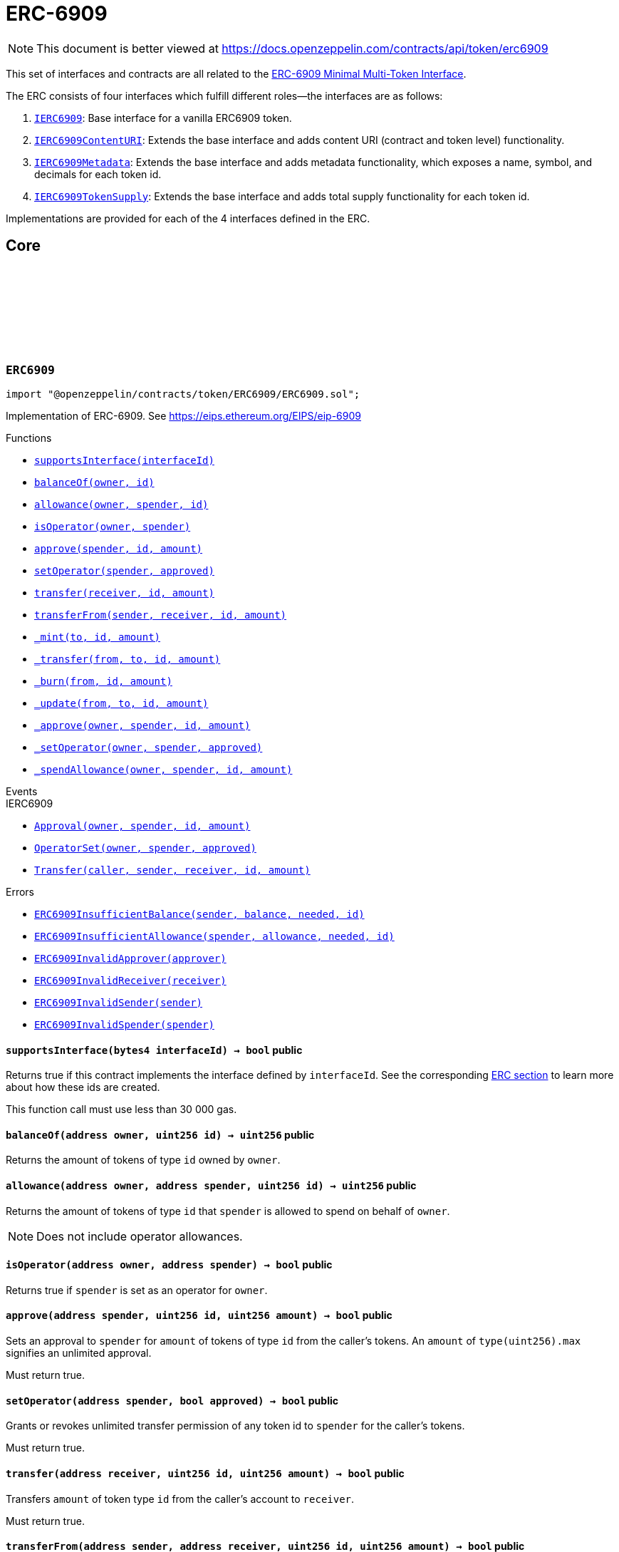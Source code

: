 :github-icon: pass:[<svg class="icon"><use href="#github-icon"/></svg>]
:IERC6909: pass:normal[xref:interfaces.adoc#IERC6909[`IERC6909`]]
:IERC6909ContentURI: pass:normal[xref:interfaces.adoc#IERC6909ContentURI[`IERC6909ContentURI`]]
:IERC6909Metadata: pass:normal[xref:interfaces.adoc#IERC6909Metadata[`IERC6909Metadata`]]
:IERC6909TokenSupply: pass:normal[xref:interfaces.adoc#IERC6909TokenSupply[`IERC6909TokenSupply`]]
:xref-ERC6909-supportsInterface-bytes4-: xref:token/ERC6909.adoc#ERC6909-supportsInterface-bytes4-
:xref-ERC6909-balanceOf-address-uint256-: xref:token/ERC6909.adoc#ERC6909-balanceOf-address-uint256-
:xref-ERC6909-allowance-address-address-uint256-: xref:token/ERC6909.adoc#ERC6909-allowance-address-address-uint256-
:xref-ERC6909-isOperator-address-address-: xref:token/ERC6909.adoc#ERC6909-isOperator-address-address-
:xref-ERC6909-approve-address-uint256-uint256-: xref:token/ERC6909.adoc#ERC6909-approve-address-uint256-uint256-
:xref-ERC6909-setOperator-address-bool-: xref:token/ERC6909.adoc#ERC6909-setOperator-address-bool-
:xref-ERC6909-transfer-address-uint256-uint256-: xref:token/ERC6909.adoc#ERC6909-transfer-address-uint256-uint256-
:xref-ERC6909-transferFrom-address-address-uint256-uint256-: xref:token/ERC6909.adoc#ERC6909-transferFrom-address-address-uint256-uint256-
:xref-ERC6909-_mint-address-uint256-uint256-: xref:token/ERC6909.adoc#ERC6909-_mint-address-uint256-uint256-
:xref-ERC6909-_transfer-address-address-uint256-uint256-: xref:token/ERC6909.adoc#ERC6909-_transfer-address-address-uint256-uint256-
:xref-ERC6909-_burn-address-uint256-uint256-: xref:token/ERC6909.adoc#ERC6909-_burn-address-uint256-uint256-
:xref-ERC6909-_update-address-address-uint256-uint256-: xref:token/ERC6909.adoc#ERC6909-_update-address-address-uint256-uint256-
:xref-ERC6909-_approve-address-address-uint256-uint256-: xref:token/ERC6909.adoc#ERC6909-_approve-address-address-uint256-uint256-
:xref-ERC6909-_setOperator-address-address-bool-: xref:token/ERC6909.adoc#ERC6909-_setOperator-address-address-bool-
:xref-ERC6909-_spendAllowance-address-address-uint256-uint256-: xref:token/ERC6909.adoc#ERC6909-_spendAllowance-address-address-uint256-uint256-
:xref-IERC6909-Approval-address-address-uint256-uint256-: xref:interfaces.adoc#IERC6909-Approval-address-address-uint256-uint256-
:xref-IERC6909-OperatorSet-address-address-bool-: xref:interfaces.adoc#IERC6909-OperatorSet-address-address-bool-
:xref-IERC6909-Transfer-address-address-address-uint256-uint256-: xref:interfaces.adoc#IERC6909-Transfer-address-address-address-uint256-uint256-
:xref-ERC6909-ERC6909InsufficientBalance-address-uint256-uint256-uint256-: xref:token/ERC6909.adoc#ERC6909-ERC6909InsufficientBalance-address-uint256-uint256-uint256-
:xref-ERC6909-ERC6909InsufficientAllowance-address-uint256-uint256-uint256-: xref:token/ERC6909.adoc#ERC6909-ERC6909InsufficientAllowance-address-uint256-uint256-uint256-
:xref-ERC6909-ERC6909InvalidApprover-address-: xref:token/ERC6909.adoc#ERC6909-ERC6909InvalidApprover-address-
:xref-ERC6909-ERC6909InvalidReceiver-address-: xref:token/ERC6909.adoc#ERC6909-ERC6909InvalidReceiver-address-
:xref-ERC6909-ERC6909InvalidSender-address-: xref:token/ERC6909.adoc#ERC6909-ERC6909InvalidSender-address-
:xref-ERC6909-ERC6909InvalidSpender-address-: xref:token/ERC6909.adoc#ERC6909-ERC6909InvalidSpender-address-
:xref-ERC6909ContentURI-contractURI--: xref:token/ERC6909.adoc#ERC6909ContentURI-contractURI--
:xref-ERC6909ContentURI-tokenURI-uint256-: xref:token/ERC6909.adoc#ERC6909ContentURI-tokenURI-uint256-
:xref-ERC6909ContentURI-_setContractURI-string-: xref:token/ERC6909.adoc#ERC6909ContentURI-_setContractURI-string-
:xref-ERC6909ContentURI-_setTokenURI-uint256-string-: xref:token/ERC6909.adoc#ERC6909ContentURI-_setTokenURI-uint256-string-
:xref-ERC6909-supportsInterface-bytes4-: xref:token/ERC6909.adoc#ERC6909-supportsInterface-bytes4-
:xref-ERC6909-balanceOf-address-uint256-: xref:token/ERC6909.adoc#ERC6909-balanceOf-address-uint256-
:xref-ERC6909-allowance-address-address-uint256-: xref:token/ERC6909.adoc#ERC6909-allowance-address-address-uint256-
:xref-ERC6909-isOperator-address-address-: xref:token/ERC6909.adoc#ERC6909-isOperator-address-address-
:xref-ERC6909-approve-address-uint256-uint256-: xref:token/ERC6909.adoc#ERC6909-approve-address-uint256-uint256-
:xref-ERC6909-setOperator-address-bool-: xref:token/ERC6909.adoc#ERC6909-setOperator-address-bool-
:xref-ERC6909-transfer-address-uint256-uint256-: xref:token/ERC6909.adoc#ERC6909-transfer-address-uint256-uint256-
:xref-ERC6909-transferFrom-address-address-uint256-uint256-: xref:token/ERC6909.adoc#ERC6909-transferFrom-address-address-uint256-uint256-
:xref-ERC6909-_mint-address-uint256-uint256-: xref:token/ERC6909.adoc#ERC6909-_mint-address-uint256-uint256-
:xref-ERC6909-_transfer-address-address-uint256-uint256-: xref:token/ERC6909.adoc#ERC6909-_transfer-address-address-uint256-uint256-
:xref-ERC6909-_burn-address-uint256-uint256-: xref:token/ERC6909.adoc#ERC6909-_burn-address-uint256-uint256-
:xref-ERC6909-_update-address-address-uint256-uint256-: xref:token/ERC6909.adoc#ERC6909-_update-address-address-uint256-uint256-
:xref-ERC6909-_approve-address-address-uint256-uint256-: xref:token/ERC6909.adoc#ERC6909-_approve-address-address-uint256-uint256-
:xref-ERC6909-_setOperator-address-address-bool-: xref:token/ERC6909.adoc#ERC6909-_setOperator-address-address-bool-
:xref-ERC6909-_spendAllowance-address-address-uint256-uint256-: xref:token/ERC6909.adoc#ERC6909-_spendAllowance-address-address-uint256-uint256-
:xref-ERC6909ContentURI-ContractURIUpdated--: xref:token/ERC6909.adoc#ERC6909ContentURI-ContractURIUpdated--
:xref-ERC6909ContentURI-URI-string-uint256-: xref:token/ERC6909.adoc#ERC6909ContentURI-URI-string-uint256-
:xref-IERC6909-Approval-address-address-uint256-uint256-: xref:interfaces.adoc#IERC6909-Approval-address-address-uint256-uint256-
:xref-IERC6909-OperatorSet-address-address-bool-: xref:interfaces.adoc#IERC6909-OperatorSet-address-address-bool-
:xref-IERC6909-Transfer-address-address-address-uint256-uint256-: xref:interfaces.adoc#IERC6909-Transfer-address-address-address-uint256-uint256-
:xref-ERC6909-ERC6909InsufficientBalance-address-uint256-uint256-uint256-: xref:token/ERC6909.adoc#ERC6909-ERC6909InsufficientBalance-address-uint256-uint256-uint256-
:xref-ERC6909-ERC6909InsufficientAllowance-address-uint256-uint256-uint256-: xref:token/ERC6909.adoc#ERC6909-ERC6909InsufficientAllowance-address-uint256-uint256-uint256-
:xref-ERC6909-ERC6909InvalidApprover-address-: xref:token/ERC6909.adoc#ERC6909-ERC6909InvalidApprover-address-
:xref-ERC6909-ERC6909InvalidReceiver-address-: xref:token/ERC6909.adoc#ERC6909-ERC6909InvalidReceiver-address-
:xref-ERC6909-ERC6909InvalidSender-address-: xref:token/ERC6909.adoc#ERC6909-ERC6909InvalidSender-address-
:xref-ERC6909-ERC6909InvalidSpender-address-: xref:token/ERC6909.adoc#ERC6909-ERC6909InvalidSpender-address-
:IERC1155-URI: pass:normal[xref:token/ERC1155.adoc#IERC1155-URI-string-uint256-[`IERC1155.URI`]]
:xref-ERC6909Metadata-name-uint256-: xref:token/ERC6909.adoc#ERC6909Metadata-name-uint256-
:xref-ERC6909Metadata-symbol-uint256-: xref:token/ERC6909.adoc#ERC6909Metadata-symbol-uint256-
:xref-ERC6909Metadata-decimals-uint256-: xref:token/ERC6909.adoc#ERC6909Metadata-decimals-uint256-
:xref-ERC6909Metadata-_setName-uint256-string-: xref:token/ERC6909.adoc#ERC6909Metadata-_setName-uint256-string-
:xref-ERC6909Metadata-_setSymbol-uint256-string-: xref:token/ERC6909.adoc#ERC6909Metadata-_setSymbol-uint256-string-
:xref-ERC6909Metadata-_setDecimals-uint256-uint8-: xref:token/ERC6909.adoc#ERC6909Metadata-_setDecimals-uint256-uint8-
:xref-ERC6909-supportsInterface-bytes4-: xref:token/ERC6909.adoc#ERC6909-supportsInterface-bytes4-
:xref-ERC6909-balanceOf-address-uint256-: xref:token/ERC6909.adoc#ERC6909-balanceOf-address-uint256-
:xref-ERC6909-allowance-address-address-uint256-: xref:token/ERC6909.adoc#ERC6909-allowance-address-address-uint256-
:xref-ERC6909-isOperator-address-address-: xref:token/ERC6909.adoc#ERC6909-isOperator-address-address-
:xref-ERC6909-approve-address-uint256-uint256-: xref:token/ERC6909.adoc#ERC6909-approve-address-uint256-uint256-
:xref-ERC6909-setOperator-address-bool-: xref:token/ERC6909.adoc#ERC6909-setOperator-address-bool-
:xref-ERC6909-transfer-address-uint256-uint256-: xref:token/ERC6909.adoc#ERC6909-transfer-address-uint256-uint256-
:xref-ERC6909-transferFrom-address-address-uint256-uint256-: xref:token/ERC6909.adoc#ERC6909-transferFrom-address-address-uint256-uint256-
:xref-ERC6909-_mint-address-uint256-uint256-: xref:token/ERC6909.adoc#ERC6909-_mint-address-uint256-uint256-
:xref-ERC6909-_transfer-address-address-uint256-uint256-: xref:token/ERC6909.adoc#ERC6909-_transfer-address-address-uint256-uint256-
:xref-ERC6909-_burn-address-uint256-uint256-: xref:token/ERC6909.adoc#ERC6909-_burn-address-uint256-uint256-
:xref-ERC6909-_update-address-address-uint256-uint256-: xref:token/ERC6909.adoc#ERC6909-_update-address-address-uint256-uint256-
:xref-ERC6909-_approve-address-address-uint256-uint256-: xref:token/ERC6909.adoc#ERC6909-_approve-address-address-uint256-uint256-
:xref-ERC6909-_setOperator-address-address-bool-: xref:token/ERC6909.adoc#ERC6909-_setOperator-address-address-bool-
:xref-ERC6909-_spendAllowance-address-address-uint256-uint256-: xref:token/ERC6909.adoc#ERC6909-_spendAllowance-address-address-uint256-uint256-
:xref-ERC6909Metadata-ERC6909NameUpdated-uint256-string-: xref:token/ERC6909.adoc#ERC6909Metadata-ERC6909NameUpdated-uint256-string-
:xref-ERC6909Metadata-ERC6909SymbolUpdated-uint256-string-: xref:token/ERC6909.adoc#ERC6909Metadata-ERC6909SymbolUpdated-uint256-string-
:xref-ERC6909Metadata-ERC6909DecimalsUpdated-uint256-uint8-: xref:token/ERC6909.adoc#ERC6909Metadata-ERC6909DecimalsUpdated-uint256-uint8-
:xref-IERC6909-Approval-address-address-uint256-uint256-: xref:interfaces.adoc#IERC6909-Approval-address-address-uint256-uint256-
:xref-IERC6909-OperatorSet-address-address-bool-: xref:interfaces.adoc#IERC6909-OperatorSet-address-address-bool-
:xref-IERC6909-Transfer-address-address-address-uint256-uint256-: xref:interfaces.adoc#IERC6909-Transfer-address-address-address-uint256-uint256-
:xref-ERC6909-ERC6909InsufficientBalance-address-uint256-uint256-uint256-: xref:token/ERC6909.adoc#ERC6909-ERC6909InsufficientBalance-address-uint256-uint256-uint256-
:xref-ERC6909-ERC6909InsufficientAllowance-address-uint256-uint256-uint256-: xref:token/ERC6909.adoc#ERC6909-ERC6909InsufficientAllowance-address-uint256-uint256-uint256-
:xref-ERC6909-ERC6909InvalidApprover-address-: xref:token/ERC6909.adoc#ERC6909-ERC6909InvalidApprover-address-
:xref-ERC6909-ERC6909InvalidReceiver-address-: xref:token/ERC6909.adoc#ERC6909-ERC6909InvalidReceiver-address-
:xref-ERC6909-ERC6909InvalidSender-address-: xref:token/ERC6909.adoc#ERC6909-ERC6909InvalidSender-address-
:xref-ERC6909-ERC6909InvalidSpender-address-: xref:token/ERC6909.adoc#ERC6909-ERC6909InvalidSpender-address-
:xref-ERC6909TokenSupply-totalSupply-uint256-: xref:token/ERC6909.adoc#ERC6909TokenSupply-totalSupply-uint256-
:xref-ERC6909TokenSupply-_update-address-address-uint256-uint256-: xref:token/ERC6909.adoc#ERC6909TokenSupply-_update-address-address-uint256-uint256-
:xref-ERC6909-supportsInterface-bytes4-: xref:token/ERC6909.adoc#ERC6909-supportsInterface-bytes4-
:xref-ERC6909-balanceOf-address-uint256-: xref:token/ERC6909.adoc#ERC6909-balanceOf-address-uint256-
:xref-ERC6909-allowance-address-address-uint256-: xref:token/ERC6909.adoc#ERC6909-allowance-address-address-uint256-
:xref-ERC6909-isOperator-address-address-: xref:token/ERC6909.adoc#ERC6909-isOperator-address-address-
:xref-ERC6909-approve-address-uint256-uint256-: xref:token/ERC6909.adoc#ERC6909-approve-address-uint256-uint256-
:xref-ERC6909-setOperator-address-bool-: xref:token/ERC6909.adoc#ERC6909-setOperator-address-bool-
:xref-ERC6909-transfer-address-uint256-uint256-: xref:token/ERC6909.adoc#ERC6909-transfer-address-uint256-uint256-
:xref-ERC6909-transferFrom-address-address-uint256-uint256-: xref:token/ERC6909.adoc#ERC6909-transferFrom-address-address-uint256-uint256-
:xref-ERC6909-_mint-address-uint256-uint256-: xref:token/ERC6909.adoc#ERC6909-_mint-address-uint256-uint256-
:xref-ERC6909-_transfer-address-address-uint256-uint256-: xref:token/ERC6909.adoc#ERC6909-_transfer-address-address-uint256-uint256-
:xref-ERC6909-_burn-address-uint256-uint256-: xref:token/ERC6909.adoc#ERC6909-_burn-address-uint256-uint256-
:xref-ERC6909-_approve-address-address-uint256-uint256-: xref:token/ERC6909.adoc#ERC6909-_approve-address-address-uint256-uint256-
:xref-ERC6909-_setOperator-address-address-bool-: xref:token/ERC6909.adoc#ERC6909-_setOperator-address-address-bool-
:xref-ERC6909-_spendAllowance-address-address-uint256-uint256-: xref:token/ERC6909.adoc#ERC6909-_spendAllowance-address-address-uint256-uint256-
:xref-IERC6909-Approval-address-address-uint256-uint256-: xref:interfaces.adoc#IERC6909-Approval-address-address-uint256-uint256-
:xref-IERC6909-OperatorSet-address-address-bool-: xref:interfaces.adoc#IERC6909-OperatorSet-address-address-bool-
:xref-IERC6909-Transfer-address-address-address-uint256-uint256-: xref:interfaces.adoc#IERC6909-Transfer-address-address-address-uint256-uint256-
:xref-ERC6909-ERC6909InsufficientBalance-address-uint256-uint256-uint256-: xref:token/ERC6909.adoc#ERC6909-ERC6909InsufficientBalance-address-uint256-uint256-uint256-
:xref-ERC6909-ERC6909InsufficientAllowance-address-uint256-uint256-uint256-: xref:token/ERC6909.adoc#ERC6909-ERC6909InsufficientAllowance-address-uint256-uint256-uint256-
:xref-ERC6909-ERC6909InvalidApprover-address-: xref:token/ERC6909.adoc#ERC6909-ERC6909InvalidApprover-address-
:xref-ERC6909-ERC6909InvalidReceiver-address-: xref:token/ERC6909.adoc#ERC6909-ERC6909InvalidReceiver-address-
:xref-ERC6909-ERC6909InvalidSender-address-: xref:token/ERC6909.adoc#ERC6909-ERC6909InvalidSender-address-
:xref-ERC6909-ERC6909InvalidSpender-address-: xref:token/ERC6909.adoc#ERC6909-ERC6909InvalidSpender-address-
= ERC-6909

[.readme-notice]
NOTE: This document is better viewed at https://docs.openzeppelin.com/contracts/api/token/erc6909

This set of interfaces and contracts are all related to the https://eips.ethereum.org/EIPS/eip-6909[ERC-6909 Minimal Multi-Token Interface].

The ERC consists of four interfaces which fulfill different roles--the interfaces are as follows:

. {IERC6909}: Base interface for a vanilla ERC6909 token.
. {IERC6909ContentURI}: Extends the base interface and adds content URI (contract and token level) functionality.
. {IERC6909Metadata}: Extends the base interface and adds metadata functionality, which exposes a name, symbol, and decimals for each token id.
. {IERC6909TokenSupply}: Extends the base interface and adds total supply functionality for each token id.

Implementations are provided for each of the 4 interfaces defined in the ERC.

== Core

:ERC6909InsufficientBalance: pass:normal[xref:#ERC6909-ERC6909InsufficientBalance-address-uint256-uint256-uint256-[`++ERC6909InsufficientBalance++`]]
:ERC6909InsufficientAllowance: pass:normal[xref:#ERC6909-ERC6909InsufficientAllowance-address-uint256-uint256-uint256-[`++ERC6909InsufficientAllowance++`]]
:ERC6909InvalidApprover: pass:normal[xref:#ERC6909-ERC6909InvalidApprover-address-[`++ERC6909InvalidApprover++`]]
:ERC6909InvalidReceiver: pass:normal[xref:#ERC6909-ERC6909InvalidReceiver-address-[`++ERC6909InvalidReceiver++`]]
:ERC6909InvalidSender: pass:normal[xref:#ERC6909-ERC6909InvalidSender-address-[`++ERC6909InvalidSender++`]]
:ERC6909InvalidSpender: pass:normal[xref:#ERC6909-ERC6909InvalidSpender-address-[`++ERC6909InvalidSpender++`]]
:supportsInterface: pass:normal[xref:#ERC6909-supportsInterface-bytes4-[`++supportsInterface++`]]
:balanceOf: pass:normal[xref:#ERC6909-balanceOf-address-uint256-[`++balanceOf++`]]
:allowance: pass:normal[xref:#ERC6909-allowance-address-address-uint256-[`++allowance++`]]
:isOperator: pass:normal[xref:#ERC6909-isOperator-address-address-[`++isOperator++`]]
:approve: pass:normal[xref:#ERC6909-approve-address-uint256-uint256-[`++approve++`]]
:setOperator: pass:normal[xref:#ERC6909-setOperator-address-bool-[`++setOperator++`]]
:transfer: pass:normal[xref:#ERC6909-transfer-address-uint256-uint256-[`++transfer++`]]
:transferFrom: pass:normal[xref:#ERC6909-transferFrom-address-address-uint256-uint256-[`++transferFrom++`]]
:_mint: pass:normal[xref:#ERC6909-_mint-address-uint256-uint256-[`++_mint++`]]
:_transfer: pass:normal[xref:#ERC6909-_transfer-address-address-uint256-uint256-[`++_transfer++`]]
:_burn: pass:normal[xref:#ERC6909-_burn-address-uint256-uint256-[`++_burn++`]]
:_update: pass:normal[xref:#ERC6909-_update-address-address-uint256-uint256-[`++_update++`]]
:_approve: pass:normal[xref:#ERC6909-_approve-address-address-uint256-uint256-[`++_approve++`]]
:_setOperator: pass:normal[xref:#ERC6909-_setOperator-address-address-bool-[`++_setOperator++`]]
:_spendAllowance: pass:normal[xref:#ERC6909-_spendAllowance-address-address-uint256-uint256-[`++_spendAllowance++`]]

:supportsInterface-bytes4: pass:normal[xref:#ERC6909-supportsInterface-bytes4-[`++supportsInterface++`]]
:balanceOf-address-uint256: pass:normal[xref:#ERC6909-balanceOf-address-uint256-[`++balanceOf++`]]
:allowance-address-address-uint256: pass:normal[xref:#ERC6909-allowance-address-address-uint256-[`++allowance++`]]
:isOperator-address-address: pass:normal[xref:#ERC6909-isOperator-address-address-[`++isOperator++`]]
:approve-address-uint256-uint256: pass:normal[xref:#ERC6909-approve-address-uint256-uint256-[`++approve++`]]
:setOperator-address-bool: pass:normal[xref:#ERC6909-setOperator-address-bool-[`++setOperator++`]]
:transfer-address-uint256-uint256: pass:normal[xref:#ERC6909-transfer-address-uint256-uint256-[`++transfer++`]]
:transferFrom-address-address-uint256-uint256: pass:normal[xref:#ERC6909-transferFrom-address-address-uint256-uint256-[`++transferFrom++`]]
:_mint-address-uint256-uint256: pass:normal[xref:#ERC6909-_mint-address-uint256-uint256-[`++_mint++`]]
:_transfer-address-address-uint256-uint256: pass:normal[xref:#ERC6909-_transfer-address-address-uint256-uint256-[`++_transfer++`]]
:_burn-address-uint256-uint256: pass:normal[xref:#ERC6909-_burn-address-uint256-uint256-[`++_burn++`]]
:_update-address-address-uint256-uint256: pass:normal[xref:#ERC6909-_update-address-address-uint256-uint256-[`++_update++`]]
:_approve-address-address-uint256-uint256: pass:normal[xref:#ERC6909-_approve-address-address-uint256-uint256-[`++_approve++`]]
:_setOperator-address-address-bool: pass:normal[xref:#ERC6909-_setOperator-address-address-bool-[`++_setOperator++`]]
:_spendAllowance-address-address-uint256-uint256: pass:normal[xref:#ERC6909-_spendAllowance-address-address-uint256-uint256-[`++_spendAllowance++`]]

[.contract]
[[ERC6909]]
=== `++ERC6909++` link:https://github.com/OpenZeppelin/openzeppelin-contracts/blob/v5.5.0/contracts/token/ERC6909/ERC6909.sol[{github-icon},role=heading-link]

[.hljs-theme-light.nopadding]
```solidity
import "@openzeppelin/contracts/token/ERC6909/ERC6909.sol";
```

Implementation of ERC-6909.
See https://eips.ethereum.org/EIPS/eip-6909

[.contract-index]
.Functions
--
* {xref-ERC6909-supportsInterface-bytes4-}[`++supportsInterface(interfaceId)++`]
* {xref-ERC6909-balanceOf-address-uint256-}[`++balanceOf(owner, id)++`]
* {xref-ERC6909-allowance-address-address-uint256-}[`++allowance(owner, spender, id)++`]
* {xref-ERC6909-isOperator-address-address-}[`++isOperator(owner, spender)++`]
* {xref-ERC6909-approve-address-uint256-uint256-}[`++approve(spender, id, amount)++`]
* {xref-ERC6909-setOperator-address-bool-}[`++setOperator(spender, approved)++`]
* {xref-ERC6909-transfer-address-uint256-uint256-}[`++transfer(receiver, id, amount)++`]
* {xref-ERC6909-transferFrom-address-address-uint256-uint256-}[`++transferFrom(sender, receiver, id, amount)++`]
* {xref-ERC6909-_mint-address-uint256-uint256-}[`++_mint(to, id, amount)++`]
* {xref-ERC6909-_transfer-address-address-uint256-uint256-}[`++_transfer(from, to, id, amount)++`]
* {xref-ERC6909-_burn-address-uint256-uint256-}[`++_burn(from, id, amount)++`]
* {xref-ERC6909-_update-address-address-uint256-uint256-}[`++_update(from, to, id, amount)++`]
* {xref-ERC6909-_approve-address-address-uint256-uint256-}[`++_approve(owner, spender, id, amount)++`]
* {xref-ERC6909-_setOperator-address-address-bool-}[`++_setOperator(owner, spender, approved)++`]
* {xref-ERC6909-_spendAllowance-address-address-uint256-uint256-}[`++_spendAllowance(owner, spender, id, amount)++`]

[.contract-subindex-inherited]
.IERC6909

[.contract-subindex-inherited]
.ERC165

[.contract-subindex-inherited]
.IERC165

--

[.contract-index]
.Events
--

[.contract-subindex-inherited]
.IERC6909
* {xref-IERC6909-Approval-address-address-uint256-uint256-}[`++Approval(owner, spender, id, amount)++`]
* {xref-IERC6909-OperatorSet-address-address-bool-}[`++OperatorSet(owner, spender, approved)++`]
* {xref-IERC6909-Transfer-address-address-address-uint256-uint256-}[`++Transfer(caller, sender, receiver, id, amount)++`]

[.contract-subindex-inherited]
.ERC165

[.contract-subindex-inherited]
.IERC165

--

[.contract-index]
.Errors
--
* {xref-ERC6909-ERC6909InsufficientBalance-address-uint256-uint256-uint256-}[`++ERC6909InsufficientBalance(sender, balance, needed, id)++`]
* {xref-ERC6909-ERC6909InsufficientAllowance-address-uint256-uint256-uint256-}[`++ERC6909InsufficientAllowance(spender, allowance, needed, id)++`]
* {xref-ERC6909-ERC6909InvalidApprover-address-}[`++ERC6909InvalidApprover(approver)++`]
* {xref-ERC6909-ERC6909InvalidReceiver-address-}[`++ERC6909InvalidReceiver(receiver)++`]
* {xref-ERC6909-ERC6909InvalidSender-address-}[`++ERC6909InvalidSender(sender)++`]
* {xref-ERC6909-ERC6909InvalidSpender-address-}[`++ERC6909InvalidSpender(spender)++`]

[.contract-subindex-inherited]
.IERC6909

[.contract-subindex-inherited]
.ERC165

[.contract-subindex-inherited]
.IERC165

--

[.contract-item]
[[ERC6909-supportsInterface-bytes4-]]
==== `[.contract-item-name]#++supportsInterface++#++(bytes4 interfaceId) → bool++` [.item-kind]#public#

Returns true if this contract implements the interface defined by
`interfaceId`. See the corresponding
https://eips.ethereum.org/EIPS/eip-165#how-interfaces-are-identified[ERC section]
to learn more about how these ids are created.

This function call must use less than 30 000 gas.

[.contract-item]
[[ERC6909-balanceOf-address-uint256-]]
==== `[.contract-item-name]#++balanceOf++#++(address owner, uint256 id) → uint256++` [.item-kind]#public#

Returns the amount of tokens of type `id` owned by `owner`.

[.contract-item]
[[ERC6909-allowance-address-address-uint256-]]
==== `[.contract-item-name]#++allowance++#++(address owner, address spender, uint256 id) → uint256++` [.item-kind]#public#

Returns the amount of tokens of type `id` that `spender` is allowed to spend on behalf of `owner`.

NOTE: Does not include operator allowances.

[.contract-item]
[[ERC6909-isOperator-address-address-]]
==== `[.contract-item-name]#++isOperator++#++(address owner, address spender) → bool++` [.item-kind]#public#

Returns true if `spender` is set as an operator for `owner`.

[.contract-item]
[[ERC6909-approve-address-uint256-uint256-]]
==== `[.contract-item-name]#++approve++#++(address spender, uint256 id, uint256 amount) → bool++` [.item-kind]#public#

Sets an approval to `spender` for `amount` of tokens of type `id` from the caller's tokens. An `amount` of
`type(uint256).max` signifies an unlimited approval.

Must return true.

[.contract-item]
[[ERC6909-setOperator-address-bool-]]
==== `[.contract-item-name]#++setOperator++#++(address spender, bool approved) → bool++` [.item-kind]#public#

Grants or revokes unlimited transfer permission of any token id to `spender` for the caller's tokens.

Must return true.

[.contract-item]
[[ERC6909-transfer-address-uint256-uint256-]]
==== `[.contract-item-name]#++transfer++#++(address receiver, uint256 id, uint256 amount) → bool++` [.item-kind]#public#

Transfers `amount` of token type `id` from the caller's account to `receiver`.

Must return true.

[.contract-item]
[[ERC6909-transferFrom-address-address-uint256-uint256-]]
==== `[.contract-item-name]#++transferFrom++#++(address sender, address receiver, uint256 id, uint256 amount) → bool++` [.item-kind]#public#

Transfers `amount` of token type `id` from `sender` to `receiver`.

Must return true.

[.contract-item]
[[ERC6909-_mint-address-uint256-uint256-]]
==== `[.contract-item-name]#++_mint++#++(address to, uint256 id, uint256 amount)++` [.item-kind]#internal#

Creates `amount` of token `id` and assigns them to `account`, by transferring it from address(0).
Relies on the `_update` mechanism.

Emits a {Transfer} event with `from` set to the zero address.

NOTE: This function is not virtual, {_update} should be overridden instead.

[.contract-item]
[[ERC6909-_transfer-address-address-uint256-uint256-]]
==== `[.contract-item-name]#++_transfer++#++(address from, address to, uint256 id, uint256 amount)++` [.item-kind]#internal#

Moves `amount` of token `id` from `from` to `to` without checking for approvals. This function verifies
that neither the sender nor the receiver are address(0), which means it cannot mint or burn tokens.
Relies on the `_update` mechanism.

Emits a {Transfer} event.

NOTE: This function is not virtual, {_update} should be overridden instead.

[.contract-item]
[[ERC6909-_burn-address-uint256-uint256-]]
==== `[.contract-item-name]#++_burn++#++(address from, uint256 id, uint256 amount)++` [.item-kind]#internal#

Destroys a `amount` of token `id` from `account`.
Relies on the `_update` mechanism.

Emits a {Transfer} event with `to` set to the zero address.

NOTE: This function is not virtual, {_update} should be overridden instead

[.contract-item]
[[ERC6909-_update-address-address-uint256-uint256-]]
==== `[.contract-item-name]#++_update++#++(address from, address to, uint256 id, uint256 amount)++` [.item-kind]#internal#

Transfers `amount` of token `id` from `from` to `to`, or alternatively mints (or burns) if `from`
(or `to`) is the zero address. All customizations to transfers, mints, and burns should be done by overriding
this function.

Emits a {Transfer} event.

[.contract-item]
[[ERC6909-_approve-address-address-uint256-uint256-]]
==== `[.contract-item-name]#++_approve++#++(address owner, address spender, uint256 id, uint256 amount)++` [.item-kind]#internal#

Sets `amount` as the allowance of `spender` over the `owner`'s `id` tokens.

This internal function is equivalent to `approve`, and can be used to e.g. set automatic allowances for certain
subsystems, etc.

Emits an {Approval} event.

Requirements:

- `owner` cannot be the zero address.
- `spender` cannot be the zero address.

[.contract-item]
[[ERC6909-_setOperator-address-address-bool-]]
==== `[.contract-item-name]#++_setOperator++#++(address owner, address spender, bool approved)++` [.item-kind]#internal#

Approve `spender` to operate on all of `owner`'s tokens

This internal function is equivalent to `setOperator`, and can be used to e.g. set automatic allowances for
certain subsystems, etc.

Emits an {OperatorSet} event.

Requirements:

- `owner` cannot be the zero address.
- `spender` cannot be the zero address.

[.contract-item]
[[ERC6909-_spendAllowance-address-address-uint256-uint256-]]
==== `[.contract-item-name]#++_spendAllowance++#++(address owner, address spender, uint256 id, uint256 amount)++` [.item-kind]#internal#

Updates `owner`'s allowance for `spender` based on spent `amount`.

Does not update the allowance value in case of infinite allowance.
Revert if not enough allowance is available.

Does not emit an {Approval} event.

[.contract-item]
[[ERC6909-ERC6909InsufficientBalance-address-uint256-uint256-uint256-]]
==== `[.contract-item-name]#++ERC6909InsufficientBalance++#++(address sender, uint256 balance, uint256 needed, uint256 id)++` [.item-kind]#error#

[.contract-item]
[[ERC6909-ERC6909InsufficientAllowance-address-uint256-uint256-uint256-]]
==== `[.contract-item-name]#++ERC6909InsufficientAllowance++#++(address spender, uint256 allowance, uint256 needed, uint256 id)++` [.item-kind]#error#

[.contract-item]
[[ERC6909-ERC6909InvalidApprover-address-]]
==== `[.contract-item-name]#++ERC6909InvalidApprover++#++(address approver)++` [.item-kind]#error#

[.contract-item]
[[ERC6909-ERC6909InvalidReceiver-address-]]
==== `[.contract-item-name]#++ERC6909InvalidReceiver++#++(address receiver)++` [.item-kind]#error#

[.contract-item]
[[ERC6909-ERC6909InvalidSender-address-]]
==== `[.contract-item-name]#++ERC6909InvalidSender++#++(address sender)++` [.item-kind]#error#

[.contract-item]
[[ERC6909-ERC6909InvalidSpender-address-]]
==== `[.contract-item-name]#++ERC6909InvalidSpender++#++(address spender)++` [.item-kind]#error#

== Extensions

:ContractURIUpdated: pass:normal[xref:#ERC6909ContentURI-ContractURIUpdated--[`++ContractURIUpdated++`]]
:URI: pass:normal[xref:#ERC6909ContentURI-URI-string-uint256-[`++URI++`]]
:contractURI: pass:normal[xref:#ERC6909ContentURI-contractURI--[`++contractURI++`]]
:tokenURI: pass:normal[xref:#ERC6909ContentURI-tokenURI-uint256-[`++tokenURI++`]]
:_setContractURI: pass:normal[xref:#ERC6909ContentURI-_setContractURI-string-[`++_setContractURI++`]]
:_setTokenURI: pass:normal[xref:#ERC6909ContentURI-_setTokenURI-uint256-string-[`++_setTokenURI++`]]

:contractURI-: pass:normal[xref:#ERC6909ContentURI-contractURI--[`++contractURI++`]]
:tokenURI-uint256: pass:normal[xref:#ERC6909ContentURI-tokenURI-uint256-[`++tokenURI++`]]
:_setContractURI-string: pass:normal[xref:#ERC6909ContentURI-_setContractURI-string-[`++_setContractURI++`]]
:_setTokenURI-uint256-string: pass:normal[xref:#ERC6909ContentURI-_setTokenURI-uint256-string-[`++_setTokenURI++`]]

[.contract]
[[ERC6909ContentURI]]
=== `++ERC6909ContentURI++` link:https://github.com/OpenZeppelin/openzeppelin-contracts/blob/v5.5.0/contracts/token/ERC6909/extensions/ERC6909ContentURI.sol[{github-icon},role=heading-link]

[.hljs-theme-light.nopadding]
```solidity
import "@openzeppelin/contracts/token/ERC6909/extensions/ERC6909ContentURI.sol";
```

Implementation of the Content URI extension defined in ERC6909.

[.contract-index]
.Functions
--
* {xref-ERC6909ContentURI-contractURI--}[`++contractURI()++`]
* {xref-ERC6909ContentURI-tokenURI-uint256-}[`++tokenURI(id)++`]
* {xref-ERC6909ContentURI-_setContractURI-string-}[`++_setContractURI(newContractURI)++`]
* {xref-ERC6909ContentURI-_setTokenURI-uint256-string-}[`++_setTokenURI(id, newTokenURI)++`]

[.contract-subindex-inherited]
.IERC6909ContentURI

[.contract-subindex-inherited]
.ERC6909
* {xref-ERC6909-supportsInterface-bytes4-}[`++supportsInterface(interfaceId)++`]
* {xref-ERC6909-balanceOf-address-uint256-}[`++balanceOf(owner, id)++`]
* {xref-ERC6909-allowance-address-address-uint256-}[`++allowance(owner, spender, id)++`]
* {xref-ERC6909-isOperator-address-address-}[`++isOperator(owner, spender)++`]
* {xref-ERC6909-approve-address-uint256-uint256-}[`++approve(spender, id, amount)++`]
* {xref-ERC6909-setOperator-address-bool-}[`++setOperator(spender, approved)++`]
* {xref-ERC6909-transfer-address-uint256-uint256-}[`++transfer(receiver, id, amount)++`]
* {xref-ERC6909-transferFrom-address-address-uint256-uint256-}[`++transferFrom(sender, receiver, id, amount)++`]
* {xref-ERC6909-_mint-address-uint256-uint256-}[`++_mint(to, id, amount)++`]
* {xref-ERC6909-_transfer-address-address-uint256-uint256-}[`++_transfer(from, to, id, amount)++`]
* {xref-ERC6909-_burn-address-uint256-uint256-}[`++_burn(from, id, amount)++`]
* {xref-ERC6909-_update-address-address-uint256-uint256-}[`++_update(from, to, id, amount)++`]
* {xref-ERC6909-_approve-address-address-uint256-uint256-}[`++_approve(owner, spender, id, amount)++`]
* {xref-ERC6909-_setOperator-address-address-bool-}[`++_setOperator(owner, spender, approved)++`]
* {xref-ERC6909-_spendAllowance-address-address-uint256-uint256-}[`++_spendAllowance(owner, spender, id, amount)++`]

[.contract-subindex-inherited]
.IERC6909

[.contract-subindex-inherited]
.ERC165

[.contract-subindex-inherited]
.IERC165

--

[.contract-index]
.Events
--
* {xref-ERC6909ContentURI-ContractURIUpdated--}[`++ContractURIUpdated()++`]
* {xref-ERC6909ContentURI-URI-string-uint256-}[`++URI(value, id)++`]

[.contract-subindex-inherited]
.IERC6909ContentURI

[.contract-subindex-inherited]
.ERC6909

[.contract-subindex-inherited]
.IERC6909
* {xref-IERC6909-Approval-address-address-uint256-uint256-}[`++Approval(owner, spender, id, amount)++`]
* {xref-IERC6909-OperatorSet-address-address-bool-}[`++OperatorSet(owner, spender, approved)++`]
* {xref-IERC6909-Transfer-address-address-address-uint256-uint256-}[`++Transfer(caller, sender, receiver, id, amount)++`]

[.contract-subindex-inherited]
.ERC165

[.contract-subindex-inherited]
.IERC165

--

[.contract-index]
.Errors
--

[.contract-subindex-inherited]
.IERC6909ContentURI

[.contract-subindex-inherited]
.ERC6909
* {xref-ERC6909-ERC6909InsufficientBalance-address-uint256-uint256-uint256-}[`++ERC6909InsufficientBalance(sender, balance, needed, id)++`]
* {xref-ERC6909-ERC6909InsufficientAllowance-address-uint256-uint256-uint256-}[`++ERC6909InsufficientAllowance(spender, allowance, needed, id)++`]
* {xref-ERC6909-ERC6909InvalidApprover-address-}[`++ERC6909InvalidApprover(approver)++`]
* {xref-ERC6909-ERC6909InvalidReceiver-address-}[`++ERC6909InvalidReceiver(receiver)++`]
* {xref-ERC6909-ERC6909InvalidSender-address-}[`++ERC6909InvalidSender(sender)++`]
* {xref-ERC6909-ERC6909InvalidSpender-address-}[`++ERC6909InvalidSpender(spender)++`]

[.contract-subindex-inherited]
.IERC6909

[.contract-subindex-inherited]
.ERC165

[.contract-subindex-inherited]
.IERC165

--

[.contract-item]
[[ERC6909ContentURI-contractURI--]]
==== `[.contract-item-name]#++contractURI++#++() → string++` [.item-kind]#public#

Returns URI for the contract.

[.contract-item]
[[ERC6909ContentURI-tokenURI-uint256-]]
==== `[.contract-item-name]#++tokenURI++#++(uint256 id) → string++` [.item-kind]#public#

Returns the URI for the token of type `id`.

[.contract-item]
[[ERC6909ContentURI-_setContractURI-string-]]
==== `[.contract-item-name]#++_setContractURI++#++(string newContractURI)++` [.item-kind]#internal#

Sets the {contractURI} for the contract.

Emits a {ContractURIUpdated} event.

[.contract-item]
[[ERC6909ContentURI-_setTokenURI-uint256-string-]]
==== `[.contract-item-name]#++_setTokenURI++#++(uint256 id, string newTokenURI)++` [.item-kind]#internal#

Sets the {tokenURI} for a given token of type `id`.

Emits a {URI} event.

[.contract-item]
[[ERC6909ContentURI-ContractURIUpdated--]]
==== `[.contract-item-name]#++ContractURIUpdated++#++()++` [.item-kind]#event#

Event emitted when the contract URI is changed. See https://eips.ethereum.org/EIPS/eip-7572[ERC-7572] for details.

[.contract-item]
[[ERC6909ContentURI-URI-string-uint256-]]
==== `[.contract-item-name]#++URI++#++(string value, uint256 indexed id)++` [.item-kind]#event#

See {IERC1155-URI}

:TokenMetadata: pass:normal[xref:#ERC6909Metadata-TokenMetadata[`++TokenMetadata++`]]
:ERC6909NameUpdated: pass:normal[xref:#ERC6909Metadata-ERC6909NameUpdated-uint256-string-[`++ERC6909NameUpdated++`]]
:ERC6909SymbolUpdated: pass:normal[xref:#ERC6909Metadata-ERC6909SymbolUpdated-uint256-string-[`++ERC6909SymbolUpdated++`]]
:ERC6909DecimalsUpdated: pass:normal[xref:#ERC6909Metadata-ERC6909DecimalsUpdated-uint256-uint8-[`++ERC6909DecimalsUpdated++`]]
:name: pass:normal[xref:#ERC6909Metadata-name-uint256-[`++name++`]]
:symbol: pass:normal[xref:#ERC6909Metadata-symbol-uint256-[`++symbol++`]]
:decimals: pass:normal[xref:#ERC6909Metadata-decimals-uint256-[`++decimals++`]]
:_setName: pass:normal[xref:#ERC6909Metadata-_setName-uint256-string-[`++_setName++`]]
:_setSymbol: pass:normal[xref:#ERC6909Metadata-_setSymbol-uint256-string-[`++_setSymbol++`]]
:_setDecimals: pass:normal[xref:#ERC6909Metadata-_setDecimals-uint256-uint8-[`++_setDecimals++`]]

:name-uint256: pass:normal[xref:#ERC6909Metadata-name-uint256-[`++name++`]]
:symbol-uint256: pass:normal[xref:#ERC6909Metadata-symbol-uint256-[`++symbol++`]]
:decimals-uint256: pass:normal[xref:#ERC6909Metadata-decimals-uint256-[`++decimals++`]]
:_setName-uint256-string: pass:normal[xref:#ERC6909Metadata-_setName-uint256-string-[`++_setName++`]]
:_setSymbol-uint256-string: pass:normal[xref:#ERC6909Metadata-_setSymbol-uint256-string-[`++_setSymbol++`]]
:_setDecimals-uint256-uint8: pass:normal[xref:#ERC6909Metadata-_setDecimals-uint256-uint8-[`++_setDecimals++`]]

[.contract]
[[ERC6909Metadata]]
=== `++ERC6909Metadata++` link:https://github.com/OpenZeppelin/openzeppelin-contracts/blob/v5.5.0/contracts/token/ERC6909/extensions/ERC6909Metadata.sol[{github-icon},role=heading-link]

[.hljs-theme-light.nopadding]
```solidity
import "@openzeppelin/contracts/token/ERC6909/extensions/ERC6909Metadata.sol";
```

Implementation of the Metadata extension defined in ERC6909. Exposes the name, symbol, and decimals of each token id.

[.contract-index]
.Functions
--
* {xref-ERC6909Metadata-name-uint256-}[`++name(id)++`]
* {xref-ERC6909Metadata-symbol-uint256-}[`++symbol(id)++`]
* {xref-ERC6909Metadata-decimals-uint256-}[`++decimals(id)++`]
* {xref-ERC6909Metadata-_setName-uint256-string-}[`++_setName(id, newName)++`]
* {xref-ERC6909Metadata-_setSymbol-uint256-string-}[`++_setSymbol(id, newSymbol)++`]
* {xref-ERC6909Metadata-_setDecimals-uint256-uint8-}[`++_setDecimals(id, newDecimals)++`]

[.contract-subindex-inherited]
.IERC6909Metadata

[.contract-subindex-inherited]
.ERC6909
* {xref-ERC6909-supportsInterface-bytes4-}[`++supportsInterface(interfaceId)++`]
* {xref-ERC6909-balanceOf-address-uint256-}[`++balanceOf(owner, id)++`]
* {xref-ERC6909-allowance-address-address-uint256-}[`++allowance(owner, spender, id)++`]
* {xref-ERC6909-isOperator-address-address-}[`++isOperator(owner, spender)++`]
* {xref-ERC6909-approve-address-uint256-uint256-}[`++approve(spender, id, amount)++`]
* {xref-ERC6909-setOperator-address-bool-}[`++setOperator(spender, approved)++`]
* {xref-ERC6909-transfer-address-uint256-uint256-}[`++transfer(receiver, id, amount)++`]
* {xref-ERC6909-transferFrom-address-address-uint256-uint256-}[`++transferFrom(sender, receiver, id, amount)++`]
* {xref-ERC6909-_mint-address-uint256-uint256-}[`++_mint(to, id, amount)++`]
* {xref-ERC6909-_transfer-address-address-uint256-uint256-}[`++_transfer(from, to, id, amount)++`]
* {xref-ERC6909-_burn-address-uint256-uint256-}[`++_burn(from, id, amount)++`]
* {xref-ERC6909-_update-address-address-uint256-uint256-}[`++_update(from, to, id, amount)++`]
* {xref-ERC6909-_approve-address-address-uint256-uint256-}[`++_approve(owner, spender, id, amount)++`]
* {xref-ERC6909-_setOperator-address-address-bool-}[`++_setOperator(owner, spender, approved)++`]
* {xref-ERC6909-_spendAllowance-address-address-uint256-uint256-}[`++_spendAllowance(owner, spender, id, amount)++`]

[.contract-subindex-inherited]
.IERC6909

[.contract-subindex-inherited]
.ERC165

[.contract-subindex-inherited]
.IERC165

--

[.contract-index]
.Events
--
* {xref-ERC6909Metadata-ERC6909NameUpdated-uint256-string-}[`++ERC6909NameUpdated(id, newName)++`]
* {xref-ERC6909Metadata-ERC6909SymbolUpdated-uint256-string-}[`++ERC6909SymbolUpdated(id, newSymbol)++`]
* {xref-ERC6909Metadata-ERC6909DecimalsUpdated-uint256-uint8-}[`++ERC6909DecimalsUpdated(id, newDecimals)++`]

[.contract-subindex-inherited]
.IERC6909Metadata

[.contract-subindex-inherited]
.ERC6909

[.contract-subindex-inherited]
.IERC6909
* {xref-IERC6909-Approval-address-address-uint256-uint256-}[`++Approval(owner, spender, id, amount)++`]
* {xref-IERC6909-OperatorSet-address-address-bool-}[`++OperatorSet(owner, spender, approved)++`]
* {xref-IERC6909-Transfer-address-address-address-uint256-uint256-}[`++Transfer(caller, sender, receiver, id, amount)++`]

[.contract-subindex-inherited]
.ERC165

[.contract-subindex-inherited]
.IERC165

--

[.contract-index]
.Errors
--

[.contract-subindex-inherited]
.IERC6909Metadata

[.contract-subindex-inherited]
.ERC6909
* {xref-ERC6909-ERC6909InsufficientBalance-address-uint256-uint256-uint256-}[`++ERC6909InsufficientBalance(sender, balance, needed, id)++`]
* {xref-ERC6909-ERC6909InsufficientAllowance-address-uint256-uint256-uint256-}[`++ERC6909InsufficientAllowance(spender, allowance, needed, id)++`]
* {xref-ERC6909-ERC6909InvalidApprover-address-}[`++ERC6909InvalidApprover(approver)++`]
* {xref-ERC6909-ERC6909InvalidReceiver-address-}[`++ERC6909InvalidReceiver(receiver)++`]
* {xref-ERC6909-ERC6909InvalidSender-address-}[`++ERC6909InvalidSender(sender)++`]
* {xref-ERC6909-ERC6909InvalidSpender-address-}[`++ERC6909InvalidSpender(spender)++`]

[.contract-subindex-inherited]
.IERC6909

[.contract-subindex-inherited]
.ERC165

[.contract-subindex-inherited]
.IERC165

--

[.contract-item]
[[ERC6909Metadata-name-uint256-]]
==== `[.contract-item-name]#++name++#++(uint256 id) → string++` [.item-kind]#public#

Returns the name of the token of type `id`.

[.contract-item]
[[ERC6909Metadata-symbol-uint256-]]
==== `[.contract-item-name]#++symbol++#++(uint256 id) → string++` [.item-kind]#public#

Returns the ticker symbol of the token of type `id`.

[.contract-item]
[[ERC6909Metadata-decimals-uint256-]]
==== `[.contract-item-name]#++decimals++#++(uint256 id) → uint8++` [.item-kind]#public#

Returns the number of decimals for the token of type `id`.

[.contract-item]
[[ERC6909Metadata-_setName-uint256-string-]]
==== `[.contract-item-name]#++_setName++#++(uint256 id, string newName)++` [.item-kind]#internal#

Sets the `name` for a given token of type `id`.

Emits an {ERC6909NameUpdated} event.

[.contract-item]
[[ERC6909Metadata-_setSymbol-uint256-string-]]
==== `[.contract-item-name]#++_setSymbol++#++(uint256 id, string newSymbol)++` [.item-kind]#internal#

Sets the `symbol` for a given token of type `id`.

Emits an {ERC6909SymbolUpdated} event.

[.contract-item]
[[ERC6909Metadata-_setDecimals-uint256-uint8-]]
==== `[.contract-item-name]#++_setDecimals++#++(uint256 id, uint8 newDecimals)++` [.item-kind]#internal#

Sets the `decimals` for a given token of type `id`.

Emits an {ERC6909DecimalsUpdated} event.

[.contract-item]
[[ERC6909Metadata-ERC6909NameUpdated-uint256-string-]]
==== `[.contract-item-name]#++ERC6909NameUpdated++#++(uint256 indexed id, string newName)++` [.item-kind]#event#

The name of the token of type `id` was updated to `newName`.

[.contract-item]
[[ERC6909Metadata-ERC6909SymbolUpdated-uint256-string-]]
==== `[.contract-item-name]#++ERC6909SymbolUpdated++#++(uint256 indexed id, string newSymbol)++` [.item-kind]#event#

The symbol for the token of type `id` was updated to `newSymbol`.

[.contract-item]
[[ERC6909Metadata-ERC6909DecimalsUpdated-uint256-uint8-]]
==== `[.contract-item-name]#++ERC6909DecimalsUpdated++#++(uint256 indexed id, uint8 newDecimals)++` [.item-kind]#event#

The decimals value for token of type `id` was updated to `newDecimals`.

:totalSupply: pass:normal[xref:#ERC6909TokenSupply-totalSupply-uint256-[`++totalSupply++`]]
:_update: pass:normal[xref:#ERC6909TokenSupply-_update-address-address-uint256-uint256-[`++_update++`]]

:totalSupply-uint256: pass:normal[xref:#ERC6909TokenSupply-totalSupply-uint256-[`++totalSupply++`]]
:_update-address-address-uint256-uint256: pass:normal[xref:#ERC6909TokenSupply-_update-address-address-uint256-uint256-[`++_update++`]]

[.contract]
[[ERC6909TokenSupply]]
=== `++ERC6909TokenSupply++` link:https://github.com/OpenZeppelin/openzeppelin-contracts/blob/v5.5.0/contracts/token/ERC6909/extensions/ERC6909TokenSupply.sol[{github-icon},role=heading-link]

[.hljs-theme-light.nopadding]
```solidity
import "@openzeppelin/contracts/token/ERC6909/extensions/ERC6909TokenSupply.sol";
```

Implementation of the Token Supply extension defined in ERC6909.
Tracks the total supply of each token id individually.

[.contract-index]
.Functions
--
* {xref-ERC6909TokenSupply-totalSupply-uint256-}[`++totalSupply(id)++`]
* {xref-ERC6909TokenSupply-_update-address-address-uint256-uint256-}[`++_update(from, to, id, amount)++`]

[.contract-subindex-inherited]
.IERC6909TokenSupply

[.contract-subindex-inherited]
.ERC6909
* {xref-ERC6909-supportsInterface-bytes4-}[`++supportsInterface(interfaceId)++`]
* {xref-ERC6909-balanceOf-address-uint256-}[`++balanceOf(owner, id)++`]
* {xref-ERC6909-allowance-address-address-uint256-}[`++allowance(owner, spender, id)++`]
* {xref-ERC6909-isOperator-address-address-}[`++isOperator(owner, spender)++`]
* {xref-ERC6909-approve-address-uint256-uint256-}[`++approve(spender, id, amount)++`]
* {xref-ERC6909-setOperator-address-bool-}[`++setOperator(spender, approved)++`]
* {xref-ERC6909-transfer-address-uint256-uint256-}[`++transfer(receiver, id, amount)++`]
* {xref-ERC6909-transferFrom-address-address-uint256-uint256-}[`++transferFrom(sender, receiver, id, amount)++`]
* {xref-ERC6909-_mint-address-uint256-uint256-}[`++_mint(to, id, amount)++`]
* {xref-ERC6909-_transfer-address-address-uint256-uint256-}[`++_transfer(from, to, id, amount)++`]
* {xref-ERC6909-_burn-address-uint256-uint256-}[`++_burn(from, id, amount)++`]
* {xref-ERC6909-_approve-address-address-uint256-uint256-}[`++_approve(owner, spender, id, amount)++`]
* {xref-ERC6909-_setOperator-address-address-bool-}[`++_setOperator(owner, spender, approved)++`]
* {xref-ERC6909-_spendAllowance-address-address-uint256-uint256-}[`++_spendAllowance(owner, spender, id, amount)++`]

[.contract-subindex-inherited]
.IERC6909

[.contract-subindex-inherited]
.ERC165

[.contract-subindex-inherited]
.IERC165

--

[.contract-index]
.Events
--

[.contract-subindex-inherited]
.IERC6909TokenSupply

[.contract-subindex-inherited]
.ERC6909

[.contract-subindex-inherited]
.IERC6909
* {xref-IERC6909-Approval-address-address-uint256-uint256-}[`++Approval(owner, spender, id, amount)++`]
* {xref-IERC6909-OperatorSet-address-address-bool-}[`++OperatorSet(owner, spender, approved)++`]
* {xref-IERC6909-Transfer-address-address-address-uint256-uint256-}[`++Transfer(caller, sender, receiver, id, amount)++`]

[.contract-subindex-inherited]
.ERC165

[.contract-subindex-inherited]
.IERC165

--

[.contract-index]
.Errors
--

[.contract-subindex-inherited]
.IERC6909TokenSupply

[.contract-subindex-inherited]
.ERC6909
* {xref-ERC6909-ERC6909InsufficientBalance-address-uint256-uint256-uint256-}[`++ERC6909InsufficientBalance(sender, balance, needed, id)++`]
* {xref-ERC6909-ERC6909InsufficientAllowance-address-uint256-uint256-uint256-}[`++ERC6909InsufficientAllowance(spender, allowance, needed, id)++`]
* {xref-ERC6909-ERC6909InvalidApprover-address-}[`++ERC6909InvalidApprover(approver)++`]
* {xref-ERC6909-ERC6909InvalidReceiver-address-}[`++ERC6909InvalidReceiver(receiver)++`]
* {xref-ERC6909-ERC6909InvalidSender-address-}[`++ERC6909InvalidSender(sender)++`]
* {xref-ERC6909-ERC6909InvalidSpender-address-}[`++ERC6909InvalidSpender(spender)++`]

[.contract-subindex-inherited]
.IERC6909

[.contract-subindex-inherited]
.ERC165

[.contract-subindex-inherited]
.IERC165

--

[.contract-item]
[[ERC6909TokenSupply-totalSupply-uint256-]]
==== `[.contract-item-name]#++totalSupply++#++(uint256 id) → uint256++` [.item-kind]#public#

Returns the total supply of the token of type `id`.

[.contract-item]
[[ERC6909TokenSupply-_update-address-address-uint256-uint256-]]
==== `[.contract-item-name]#++_update++#++(address from, address to, uint256 id, uint256 amount)++` [.item-kind]#internal#

Override the `_update` function to update the total supply of each token id as necessary.


